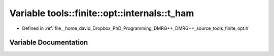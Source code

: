 .. _exhale_variable_namespacetools_1_1finite_1_1opt_1_1internals_1aebe49a53524360884a88f314649cc474:

Variable tools::finite::opt::internals::t_ham
=============================================

- Defined in :ref:`file__home_david_Dropbox_PhD_Programming_DMRG++_DMRG++_source_tools_finite_opt.h`


Variable Documentation
----------------------


.. doxygenvariable:: tools::finite::opt::internals::t_ham
